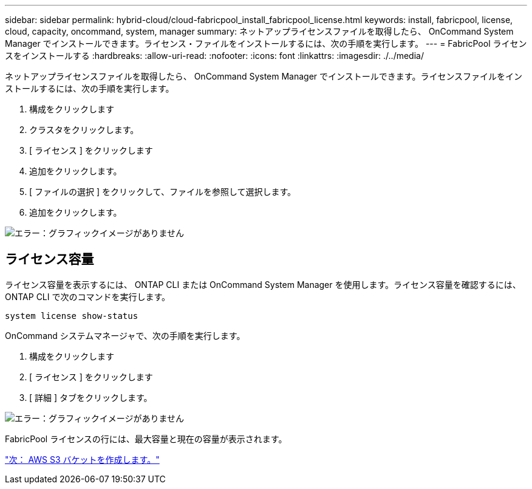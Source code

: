 ---
sidebar: sidebar 
permalink: hybrid-cloud/cloud-fabricpool_install_fabricpool_license.html 
keywords: install, fabricpool, license, cloud, capacity, oncommand, system, manager 
summary: ネットアップライセンスファイルを取得したら、 OnCommand System Manager でインストールできます。ライセンス・ファイルをインストールするには、次の手順を実行します。 
---
= FabricPool ライセンスをインストールする
:hardbreaks:
:allow-uri-read: 
:nofooter: 
:icons: font
:linkattrs: 
:imagesdir: ./../media/


ネットアップライセンスファイルを取得したら、 OnCommand System Manager でインストールできます。ライセンスファイルをインストールするには、次の手順を実行します。

. 構成をクリックします
. クラスタをクリックします。
. [ ライセンス ] をクリックします
. 追加をクリックします。
. [ ファイルの選択 ] をクリックして、ファイルを参照して選択します。
. 追加をクリックします。


image:cloud-fabricpool_image8.png["エラー：グラフィックイメージがありません"]



== ライセンス容量

ライセンス容量を表示するには、 ONTAP CLI または OnCommand System Manager を使用します。ライセンス容量を確認するには、 ONTAP CLI で次のコマンドを実行します。

....
system license show-status
....
OnCommand システムマネージャで、次の手順を実行します。

. 構成をクリックします
. [ ライセンス ] をクリックします
. [ 詳細 ] タブをクリックします。


image:cloud-fabricpool_image9.png["エラー：グラフィックイメージがありません"]

FabricPool ライセンスの行には、最大容量と現在の容量が表示されます。

link:cloud-fabricpool_create_aws_s3_bucket.html["次： AWS S3 バケットを作成します。"]
